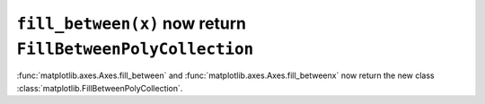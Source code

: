 ``fill_between(x)`` now return ``FillBetweenPolyCollection``
~~~~~~~~~~~~~~~~~~~~~~~~~~~~~~~~~~~~~~~~~~~~~~~~~~~~~~~~~~~~~~~~

:func:`matplotlib.axes.Axes.fill_between` and
:func:`matplotlib.axes.Axes.fill_betweenx` now return the new class
:class:`matplotlib.FillBetweenPolyCollection`.
